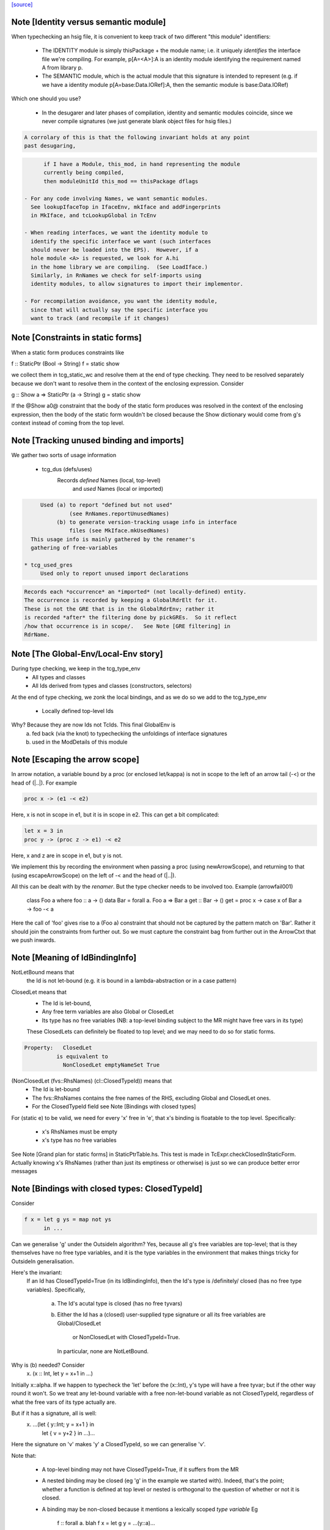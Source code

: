 `[source] <https://gitlab.haskell.org/ghc/ghc/tree/master/compiler/typecheck/TcRnTypes.hs>`_

Note [Identity versus semantic module]
~~~~~~~~~~~~~~~~~~~~~~~~~~~~~~~~~~~~~~
When typechecking an hsig file, it is convenient to keep track
of two different "this module" identifiers:

     - The IDENTITY module is simply thisPackage + the module
       name; i.e. it uniquely *identifies* the interface file
       we're compiling.  For example, p[A=<A>]:A is an
       identity module identifying the requirement named A
       from library p.

     - The SEMANTIC module, which is the actual module that
       this signature is intended to represent (e.g. if
       we have a identity module p[A=base:Data.IORef]:A,
       then the semantic module is base:Data.IORef)

Which one should you use?

     - In the desugarer and later phases of compilation,
       identity and semantic modules coincide, since we never compile
       signatures (we just generate blank object files for
       hsig files.)

.. code-block:: haskell

       A corrolary of this is that the following invariant holds at any point
       past desugaring,

.. code-block:: haskell

           if I have a Module, this_mod, in hand representing the module
           currently being compiled,
           then moduleUnitId this_mod == thisPackage dflags

     - For any code involving Names, we want semantic modules.
       See lookupIfaceTop in IfaceEnv, mkIface and addFingerprints
       in MkIface, and tcLookupGlobal in TcEnv

     - When reading interfaces, we want the identity module to
       identify the specific interface we want (such interfaces
       should never be loaded into the EPS).  However, if a
       hole module <A> is requested, we look for A.hi
       in the home library we are compiling.  (See LoadIface.)
       Similarly, in RnNames we check for self-imports using
       identity modules, to allow signatures to import their implementor.

     - For recompilation avoidance, you want the identity module,
       since that will actually say the specific interface you
       want to track (and recompile if it changes)


Note [Constraints in static forms]
~~~~~~~~~~~~~~~~~~~~~~~~~~~~~~~~~~

When a static form produces constraints like

f :: StaticPtr (Bool -> String)
f = static show

we collect them in tcg_static_wc and resolve them at the end
of type checking. They need to be resolved separately because
we don't want to resolve them in the context of the enclosing
expression. Consider

g :: Show a => StaticPtr (a -> String)
g = static show

If the @Show a0@ constraint that the body of the static form produces was
resolved in the context of the enclosing expression, then the body of the
static form wouldn't be closed because the Show dictionary would come from
g's context instead of coming from the top level.


Note [Tracking unused binding and imports]
~~~~~~~~~~~~~~~~~~~~~~~~~~~~~~~~~~~~~~~~~~~~~
We gather two sorts of usage information

 * tcg_dus (defs/uses)
      Records *defined* Names (local, top-level)
          and *used*    Names (local or imported)

.. code-block:: haskell

      Used (a) to report "defined but not used"
               (see RnNames.reportUnusedNames)
           (b) to generate version-tracking usage info in interface
               files (see MkIface.mkUsedNames)
   This usage info is mainly gathered by the renamer's
   gathering of free-variables

 * tcg_used_gres
      Used only to report unused import declarations

.. code-block:: haskell

      Records each *occurrence* an *imported* (not locally-defined) entity.
      The occurrence is recorded by keeping a GlobalRdrElt for it.
      These is not the GRE that is in the GlobalRdrEnv; rather it
      is recorded *after* the filtering done by pickGREs.  So it reflect
      /how that occurrence is in scope/.   See Note [GRE filtering] in
      RdrName.




Note [The Global-Env/Local-Env story]
~~~~~~~~~~~~~~~~~~~~~~~~~~~~~~~~~~~~~
During type checking, we keep in the tcg_type_env
        * All types and classes
        * All Ids derived from types and classes (constructors, selectors)

At the end of type checking, we zonk the local bindings,
and as we do so we add to the tcg_type_env
        * Locally defined top-level Ids

Why?  Because they are now Ids not TcIds.  This final GlobalEnv is
        a) fed back (via the knot) to typechecking the
           unfoldings of interface signatures
        b) used in the ModDetails of this module


Note [Escaping the arrow scope]
~~~~~~~~~~~~~~~~~~~~~~~~~~~~~~~~~~~
In arrow notation, a variable bound by a proc (or enclosed let/kappa)
is not in scope to the left of an arrow tail (-<) or the head of (|..|).
For example

.. code-block:: haskell

        proc x -> (e1 -< e2)

Here, x is not in scope in e1, but it is in scope in e2.  This can get
a bit complicated:

.. code-block:: haskell

        let x = 3 in
        proc y -> (proc z -> e1) -< e2

Here, x and z are in scope in e1, but y is not.

We implement this by
recording the environment when passing a proc (using newArrowScope),
and returning to that (using escapeArrowScope) on the left of -< and the
head of (|..|).

All this can be dealt with by the *renamer*. But the type checker needs
to be involved too.  Example (arrowfail001)
  class Foo a where foo :: a -> ()
  data Bar = forall a. Foo a => Bar a
  get :: Bar -> ()
  get = proc x -> case x of Bar a -> foo -< a
Here the call of 'foo' gives rise to a (Foo a) constraint that should not
be captured by the pattern match on 'Bar'.  Rather it should join the
constraints from further out.  So we must capture the constraint bag
from further out in the ArrowCtxt that we push inwards.


Note [Meaning of IdBindingInfo]
~~~~~~~~~~~~~~~~~~~~~~~~~~~~~~~~~~
NotLetBound means that
  the Id is not let-bound (e.g. it is bound in a
  lambda-abstraction or in a case pattern)

ClosedLet means that
   - The Id is let-bound,
   - Any free term variables are also Global or ClosedLet
   - Its type has no free variables (NB: a top-level binding subject
     to the MR might have free vars in its type)
   These ClosedLets can definitely be floated to top level; and we
   may need to do so for static forms.

.. code-block:: haskell

   Property:   ClosedLet
             is equivalent to
               NonClosedLet emptyNameSet True

(NonClosedLet (fvs::RhsNames) (cl::ClosedTypeId)) means that
   - The Id is let-bound

   - The fvs::RhsNames contains the free names of the RHS,
     excluding Global and ClosedLet ones.

   - For the ClosedTypeId field see Note [Bindings with closed types]

For (static e) to be valid, we need for every 'x' free in 'e',
that x's binding is floatable to the top level.  Specifically:
   * x's RhsNames must be empty
   * x's type has no free variables
See Note [Grand plan for static forms] in StaticPtrTable.hs.
This test is made in TcExpr.checkClosedInStaticForm.
Actually knowing x's RhsNames (rather than just its emptiness
or otherwise) is just so we can produce better error messages



Note [Bindings with closed types: ClosedTypeId]
~~~~~~~~~~~~~~~~~~~~~~~~~~~~~~~~~~~~~~~~~~~~~~~
Consider

.. code-block:: haskell

  f x = let g ys = map not ys
        in ...

Can we generalise 'g' under the OutsideIn algorithm?  Yes,
because all g's free variables are top-level; that is they themselves
have no free type variables, and it is the type variables in the
environment that makes things tricky for OutsideIn generalisation.

Here's the invariant:
   If an Id has ClosedTypeId=True (in its IdBindingInfo), then
   the Id's type is /definitely/ closed (has no free type variables).
   Specifically,
       a) The Id's acutal type is closed (has no free tyvars)
       b) Either the Id has a (closed) user-supplied type signature
          or all its free variables are Global/ClosedLet
             or NonClosedLet with ClosedTypeId=True.
          In particular, none are NotLetBound.

Why is (b) needed?   Consider
    \x. (x :: Int, let y = x+1 in ...)
Initially x::alpha.  If we happen to typecheck the 'let' before the
(x::Int), y's type will have a free tyvar; but if the other way round
it won't.  So we treat any let-bound variable with a free
non-let-bound variable as not ClosedTypeId, regardless of what the
free vars of its type actually are.

But if it has a signature, all is well:
   \x. ...(let { y::Int; y = x+1 } in
           let { v = y+2 } in ...)...
Here the signature on 'v' makes 'y' a ClosedTypeId, so we can
generalise 'v'.

Note that:

  * A top-level binding may not have ClosedTypeId=True, if it suffers
    from the MR

  * A nested binding may be closed (eg 'g' in the example we started
    with). Indeed, that's the point; whether a function is defined at
    top level or nested is orthogonal to the question of whether or
    not it is closed.

  * A binding may be non-closed because it mentions a lexically scoped
    *type variable*  Eg
        f :: forall a. blah
        f x = let g y = ...(y::a)...

Under OutsideIn we are free to generalise an Id all of whose free
variables have ClosedTypeId=True (or imported).  This is an extension
compared to the JFP paper on OutsideIn, which used "top-level" as a
proxy for "closed".  (It's not a good proxy anyway -- the MR can make
a top-level binding with a free type variable.)



Note [Type variables in the type environment]
~~~~~~~~~~~~~~~~~~~~~~~~~~~~~~~~~~~~~~~~~~~~~
The type environment has a binding for each lexically-scoped
type variable that is in scope.  For example

.. code-block:: haskell

  f :: forall a. a -> a
  f x = (x :: a)

.. code-block:: haskell

  g1 :: [a] -> a
  g1 (ys :: [b]) = head ys :: b

.. code-block:: haskell

  g2 :: [Int] -> Int
  g2 (ys :: [c]) = head ys :: c

* The forall'd variable 'a' in the signature scopes over f's RHS.

* The pattern-bound type variable 'b' in 'g1' scopes over g1's
  RHS; note that it is bound to a skolem 'a' which is not itself
  lexically in scope.

* The pattern-bound type variable 'c' in 'g2' is bound to
  Int; that is, pattern-bound type variables can stand for
  arbitrary types. (see
    GHC proposal #128 "Allow ScopedTypeVariables to refer to types"
    https://github.com/ghc-proposals/ghc-proposals/pull/128,
  and the paper
    "Type variables in patterns", Haskell Symposium 2018.


This is implemented by the constructor
   ATyVar Name TcTyVar
in the type environment.

* The Name is the name of the original, lexically scoped type
  variable

* The TcTyVar is sometimes a skolem (like in 'f'), and sometimes
  a unification variable (like in 'g1', 'g2').  We never zonk the
  type environment so in the latter case it always stays as a
  unification variable, although that variable may be later
  unified with a type (such as Int in 'g2').


Note [Complete and partial type signatures]
~~~~~~~~~~~~~~~~~~~~~~~~~~~~~~~~~~~~~~~~~~~~~~
A type signature is partial when it contains one or more wildcards
(= type holes).  The wildcard can either be:
* A (type) wildcard occurring in sig_theta or sig_tau. These are
  stored in sig_wcs.
      f :: Bool -> _
      g :: Eq _a => _a -> _a -> Bool
* Or an extra-constraints wildcard, stored in sig_cts:
      h :: (Num a, _) => a -> a

A type signature is a complete type signature when there are no
wildcards in the type signature, i.e. iff sig_wcs is empty and
sig_extra_cts is Nothing.


Note [sig_inst_tau may be polymorphic]
~~~~~~~~~~~~~~~~~~~~~~~~~~~~~~~~~~~~~~~~~
Note that "sig_inst_tau" might actually be a polymorphic type,
if the original function had a signature like
   forall a. Eq a => forall b. Ord b => ....
But that's ok: tcMatchesFun (called by tcRhs) can deal with that
It happens, too!  See Note [Polymorphic methods] in TcClassDcl.



Note [Wildcards in partial signatures]
~~~~~~~~~~~~~~~~~~~~~~~~~~~~~~~~~~~~~~
The wildcards in psig_wcs may stand for a type mentioning
the universally-quantified tyvars of psig_ty

E.g.  f :: forall a. _ -> a
      f x = x
We get sig_inst_skols = [a]
       sig_inst_tau   = _22 -> a
       sig_inst_wcs   = [_22]
and _22 in the end is unified with the type 'a'

Moreover the kind of a wildcard in sig_inst_wcs may mention
the universally-quantified tyvars sig_inst_skols
e.g.   f :: t a -> t _
Here we get
   sig_inst_skols = [k:*, (t::k ->*), (a::k)]
   sig_inst_tau   = t a -> t _22
   sig_inst_wcs   = [ _22::k ]


Note [Hole constraints]
~~~~~~~~~~~~~~~~~~~~~~~~~~
CHoleCan constraints are used for two kinds of holes,
distinguished by cc_hole:

  * For holes in expressions (including variables not in scope)
    e.g.   f x = g _ x

  * For holes in type signatures
    e.g.   f :: _ -> _
           f x = [x,True]



Note [CIrredCan constraints]
~~~~~~~~~~~~~~~~~~~~~~~~~~~~~~
CIrredCan constraints are used for constraints that are "stuck"
   - we can't solve them (yet)
   - we can't use them to solve other constraints
   - but they may become soluble if we substitute for some
     of the type variables in the constraint

Example 1:  (c Int), where c :: * -> Constraint.  We can't do anything
            with this yet, but if later c := Num, *then* we can solve it

Example 2:  a ~ b, where a :: *, b :: k, where k is a kind variable
            We don't want to use this to substitute 'b' for 'a', in case
            'k' is subsequently unifed with (say) *->*, because then
            we'd have ill-kinded types floating about.  Rather we want
            to defer using the equality altogether until 'k' get resolved.



Note [Ct/evidence invariant]
~~~~~~~~~~~~~~~~~~~~~~~~~~~~
If  ct :: Ct, then extra fields of 'ct' cache precisely the ctev_pred field
of (cc_ev ct), and is fully rewritten wrt the substitution.   Eg for CDictCan,
   ctev_pred (cc_ev ct) = (cc_class ct) (cc_tyargs ct)
This holds by construction; look at the unique place where CDictCan is
built (in TcCanonical).

In contrast, the type of the evidence *term* (ctev_dest / ctev_evar) in
the evidence may *not* be fully zonked; we are careful not to look at it
during constraint solving. See Note [Evidence field of CtEvidence].



Note [Ct kind invariant]
~~~~~~~~~~~~~~~~~~~~~~~~
CTyEqCan and CFunEqCan both require that the kind of the lhs matches the kind
of the rhs. This is necessary because both constraints are used for substitutions
during solving. If the kinds differed, then the substitution would take a well-kinded
type to an ill-kinded one.



Note [Resetting cc_pend_sc]
~~~~~~~~~~~~~~~~~~~~~~~~~~~
When we discard Derived constraints, in dropDerivedSimples, we must
set the cc_pend_sc flag to True, so that if we re-process this
CDictCan we will re-generate its derived superclasses. Otherwise
we might miss some fundeps.  #13662 showed this up.

See Note [The superclass story] in TcCanonical.


Note [Dropping derived constraints]
~~~~~~~~~~~~~~~~~~~~~~~~~~~~~~~~~~~~~~
In general we discard derived constraints at the end of constraint solving;
see dropDerivedWC.  For example

 * Superclasses: if we have an unsolved [W] (Ord a), we don't want to
   complain about an unsolved [D] (Eq a) as well.

 * If we have [W] a ~ Int, [W] a ~ Bool, improvement will generate
   [D] Int ~ Bool, and we don't want to report that because it's
   incomprehensible. That is why we don't rewrite wanteds with wanteds!

But (tiresomely) we do keep *some* Derived constraints:

 * Type holes are derived constraints, because they have no evidence
   and we want to keep them, so we get the error report

 * Insoluble kind equalities (e.g. [D] * ~ (* -> *)), with
   KindEqOrigin, may arise from a type equality a ~ Int#, say.  See
   Note [Equalities with incompatible kinds] in TcCanonical.
   These need to be kept because the kind equalities might have different
   source locations and hence different error messages.
   E.g., test case dependent/should_fail/T11471

 * We keep most derived equalities arising from functional dependencies
      - Given/Given interactions (subset of FunDepOrigin1):
        The definitely-insoluble ones reflect unreachable code.

.. code-block:: haskell

        Others not-definitely-insoluble ones like [D] a ~ Int do not
        reflect unreachable code; indeed if fundeps generated proofs, it'd
        be a useful equality.  See #14763.   So we discard them.

      - Given/Wanted interacGiven or Wanted interacting with an
        instance declaration (FunDepOrigin2)

      - Given/Wanted interactions (FunDepOrigin1); see #9612

      - But for Wanted/Wanted interactions we do /not/ want to report an
        error (#13506).  Consider [W] C Int Int, [W] C Int Bool, with
        a fundep on class C.  We don't want to report an insoluble Int~Bool;
        c.f. "wanteds do not rewrite wanteds".

To distinguish these cases we use the CtOrigin.

NB: we keep *all* derived insolubles under some circumstances:

  * They are looked at by simplifyInfer, to decide whether to
    generalise.  Example: [W] a ~ Int, [W] a ~ Bool
    We get [D] Int ~ Bool, and indeed the constraints are insoluble,
    and we want simplifyInfer to see that, even though we don't
    ultimately want to generate an (inexplicable) error message from it




Note [Custom type errors in constraints]
~~~~~~~~~~~~~~~~~~~~~~~~~~~~~~~~~~~~~~~~~~~

When GHC reports a type-error about an unsolved-constraint, we check
to see if the constraint contains any custom-type errors, and if so
we report them.  Here are some examples of constraints containing type
errors:

TypeError msg           -- The actual constraint is a type error

TypError msg ~ Int      -- Some type was supposed to be Int, but ended up
                        -- being a type error instead

Eq (TypeError msg)      -- A class constraint is stuck due to a type error

F (TypeError msg) ~ a   -- A type function failed to evaluate due to a type err

It is also possible to have constraints where the type error is nested deeper,
for example see #11990, and also:

Eq (F (TypeError msg))  -- Here the type error is nested under a type-function
                        -- call, which failed to evaluate because of it,
                        -- and so the `Eq` constraint was unsolved.
                        -- This may happen when one function calls another
                        -- and the called function produced a custom type error.


Note [When superclasses help]
~~~~~~~~~~~~~~~~~~~~~~~~~~~~~~~~
First read Note [The superclass story] in TcCanonical.

We expand superclasses and iterate only if there is at unsolved wanted
for which expansion of superclasses (e.g. from given constraints)
might actually help. The function superClassesMightHelp tells if
doing this superclass expansion might help solve this constraint.
Note that

  * We look inside implications; maybe it'll help to expand the Givens
    at level 2 to help solve an unsolved Wanted buried inside an
    implication.  E.g.
        forall a. Ord a => forall b. [W] Eq a

  * Superclasses help only for Wanted constraints.  Derived constraints
    are not really "unsolved" and we certainly don't want them to
    trigger superclass expansion. This was a good part of the loop
    in  #11523

  * Even for Wanted constraints, we say "no" for implicit parameters.
    we have [W] ?x::ty, expanding superclasses won't help:
      - Superclasses can't be implicit parameters
      - If we have a [G] ?x:ty2, then we'll have another unsolved
        [D] ty ~ ty2 (from the functional dependency)
        which will trigger superclass expansion.

.. code-block:: haskell

    It's a bit of a special case, but it's easy to do.  The runtime cost
    is low because the unsolved set is usually empty anyway (errors
    aside), and the first non-imlicit-parameter will terminate the search.

.. code-block:: haskell

    The special case is worth it (#11480, comment:2) because it
    applies to CallStack constraints, which aren't type errors. If we have
       f :: (C a) => blah
       f x = ...undefined...
    we'll get a CallStack constraint.  If that's the only unsolved
    constraint it'll eventually be solved by defaulting.  So we don't
    want to emit warnings about hitting the simplifier's iteration
    limit.  A CallStack constraint really isn't an unsolved
    constraint; it can always be solved by defaulting.


Note [Given insolubles]
~~~~~~~~~~~~~~~~~~~~~~~~~~
Consider (#14325, comment:)
    class (a~b) => C a b

.. code-block:: haskell

    foo :: C a c => a -> c
    foo x = x

.. code-block:: haskell

    hm3 :: C (f b) b => b -> f b
    hm3 x = foo x

In the RHS of hm3, from the [G] C (f b) b we get the insoluble
[G] f b ~# b.  Then we also get an unsolved [W] C b (f b).
Residual implication looks like
    forall b. C (f b) b => [G] f b ~# b
                           [W] C f (f b)

We do /not/ want to set the implication status to IC_Insoluble,
because that'll suppress reports of [W] C b (f b).  But we
may not report the insoluble [G] f b ~# b either (see Note [Given errors]
in TcErrors), so we may fail to report anything at all!  Yikes.

The same applies to Derived constraints that /arise from/ Givens.
E.g.   f :: (C Int [a]) => blah
where a fundep means we get
       [D] Int ~ [a]
By the same reasoning we must not suppress other errors (#15767)

Bottom line: insolubleWC (called in TcSimplify.setImplicationStatus)
             should ignore givens even if they are insoluble.



Note [Insoluble holes]
~~~~~~~~~~~~~~~~~~~~~~
Hole constraints that ARE NOT treated as truly insoluble:
  a) type holes, arising from PartialTypeSignatures,
  b) "true" expression holes arising from TypedHoles

An "expression hole" or "type hole" constraint isn't really an error
at all; it's a report saying "_ :: Int" here.  But an out-of-scope
variable masquerading as expression holes IS treated as truly
insoluble, so that it trumps other errors during error reporting.
Yuk!



Note [Needed evidence variables]
~~~~~~~~~~~~~~~~~~~~~~~~~~~~~~~~
Th ic_need_evs field holds the free vars of ic_binds, and all the
ic_binds in nested implications.

  * Main purpose: if one of the ic_givens is not mentioned in here, it
    is redundant.

  * solveImplication may drop an implication altogether if it has no
    remaining 'wanteds'. But we still track the free vars of its
    evidence binds, even though it has now disappeared.



Note [Shadowing in a constraint]
~~~~~~~~~~~~~~~~~~~~~~~~~~~~~~~~
We assume NO SHADOWING in a constraint.  Specifically
 * The unification variables are all implicitly quantified at top
   level, and are all unique
 * The skolem variables bound in ic_skols are all freah when the
   implication is created.
So we can safely substitute. For example, if we have
   forall a.  a~Int => ...(forall b. ...a...)...
we can push the (a~Int) constraint inwards in the "givens" without
worrying that 'b' might clash.



Note [Skolems in an implication]
~~~~~~~~~~~~~~~~~~~~~~~~~~~~~~~~
The skolems in an implication are not there to perform a skolem escape
check.  That happens because all the environment variables are in the
untouchables, and therefore cannot be unified with anything at all,
let alone the skolems.

Instead, ic_skols is used only when considering floating a constraint
outside the implication in TcSimplify.floatEqualities or
TcSimplify.approximateImplications



Note [Insoluble constraints]
~~~~~~~~~~~~~~~~~~~~~~~~~~~~
Some of the errors that we get during canonicalization are best
reported when all constraints have been simplified as much as
possible. For instance, assume that during simplification the
following constraints arise:

.. code-block:: haskell

 [Wanted]   F alpha ~  uf1
 [Wanted]   beta ~ uf1 beta

When canonicalizing the wanted (beta ~ uf1 beta), if we eagerly fail
we will simply see a message:
    'Can't construct the infinite type  beta ~ uf1 beta'
and the user has no idea what the uf1 variable is.

Instead our plan is that we will NOT fail immediately, but:
    (1) Record the "frozen" error in the ic_insols field
    (2) Isolate the offending constraint from the rest of the inerts
    (3) Keep on simplifying/canonicalizing

At the end, we will hopefully have substituted uf1 := F alpha, and we
will be able to report a more informative error:
    'Can't construct the infinite type beta ~ F alpha beta'

Insoluble constraints *do* include Derived constraints. For example,
a functional dependency might give rise to [D] Int ~ Bool, and we must
report that.  If insolubles did not contain Deriveds, reportErrors would
never see it.




Note [Evidence field of CtEvidence]
~~~~~~~~~~~~~~~~~~~~~~~~~~~~~~~~~~~
During constraint solving we never look at the type of ctev_evar/ctev_dest;
instead we look at the ctev_pred field.  The evtm/evar field
may be un-zonked.



Note [Bind new Givens immediately]
~~~~~~~~~~~~~~~~~~~~~~~~~~~~~~~~~~
For Givens we make new EvVars and bind them immediately. Two main reasons:
  * Gain sharing.  E.g. suppose we start with g :: C a b, where
       class D a => C a b
       class (E a, F a) => D a
    If we generate all g's superclasses as separate EvTerms we might
    get    selD1 (selC1 g) :: E a
           selD2 (selC1 g) :: F a
           selC1 g :: D a
    which we could do more economically as:
           g1 :: D a = selC1 g
           g2 :: E a = selD1 g1
           g3 :: F a = selD2 g1

  * For *coercion* evidence we *must* bind each given:
      class (a~b) => C a b where ....
      f :: C a b => ....
    Then in f's Givens we have g:(C a b) and the superclass sc(g,0):a~b.
    But that superclass selector can't (yet) appear in a coercion
    (see evTermCoercion), so the easy thing is to bind it to an Id.

So a Given has EvVar inside it rather than (as previously) an EvTerm.



Note [Constraint flavours]
~~~~~~~~~~~~~~~~~~~~~~~~~~
Constraints come in four flavours:

* [G] Given: we have evidence

* [W] Wanted WOnly: we want evidence

* [D] Derived: any solution must satisfy this constraint, but
      we don't need evidence for it.  Examples include:
        - superclasses of [W] class constraints
        - equalities arising from functional dependencies
          or injectivity

* [WD] Wanted WDeriv: a single constraint that represents
                      both [W] and [D]
  We keep them paired as one both for efficiency, and because
  when we have a finite map  F tys -> CFunEqCan, it's inconvenient
  to have two CFunEqCans in the range

The ctev_nosh field of a Wanted distinguishes between [W] and [WD]

Wanted constraints are born as [WD], but are split into [W] and its
"shadow" [D] in TcSMonad.maybeEmitShadow.

See Note [The improvement story and derived shadows] in TcSMonad


Note [eqCanRewrite]
~~~~~~~~~~~~~~~~~~~~~~
(eqCanRewrite ct1 ct2) holds if the constraint ct1 (a CTyEqCan of form
tv ~ ty) can be used to rewrite ct2.  It must satisfy the properties of
a can-rewrite relation, see Definition [Can-rewrite relation] in
TcSMonad.

With the solver handling Coercible constraints like equality constraints,
the rewrite conditions must take role into account, never allowing
a representational equality to rewrite a nominal one.



Note [Wanteds do not rewrite Wanteds]
~~~~~~~~~~~~~~~~~~~~~~~~~~~~~~~~~~~~~
We don't allow Wanteds to rewrite Wanteds, because that can give rise
to very confusing type error messages.  A good example is #8450.
Here's another
   f :: a -> Bool
   f x = ( [x,'c'], [x,True] ) `seq` True
Here we get
  [W] a ~ Char
  [W] a ~ Bool
but we do not want to complain about Bool ~ Char!



Note [Deriveds do rewrite Deriveds]
~~~~~~~~~~~~~~~~~~~~~~~~~~~~~~~~~~~
However we DO allow Deriveds to rewrite Deriveds, because that's how
improvement works; see Note [The improvement story] in TcInteract.

However, for now at least I'm only letting (Derived,NomEq) rewrite
(Derived,NomEq) and not doing anything for ReprEq.  If we have
    eqCanRewriteFR (Derived, NomEq) (Derived, _)  = True
then we lose property R2 of Definition [Can-rewrite relation]
in TcSMonad
  R2.  If f1 >= f, and f2 >= f,
       then either f1 >= f2 or f2 >= f1
Consider f1 = (Given, ReprEq)
         f2 = (Derived, NomEq)
          f = (Derived, ReprEq)

I thought maybe we could never get Derived ReprEq constraints, but
we can; straight from the Wanteds during improvement. And from a Derived
ReprEq we could conceivably get a Derived NomEq improvement (by decomposing
a type constructor with Nomninal role), and hence unify.


Note [funEqCanDischarge]
~~~~~~~~~~~~~~~~~~~~~~~~~~~
Suppose we have two CFunEqCans with the same LHS:
    (x1:F ts ~ f1) `funEqCanDischarge` (x2:F ts ~ f2)
Can we drop x2 in favour of x1, either unifying
f2 (if it's a flatten meta-var) or adding a new Given
(f1 ~ f2), if x2 is a Given?

Answer: yes if funEqCanDischarge is true.


Note [eqCanDischarge]
~~~~~~~~~~~~~~~~~~~~~~~~
Suppose we have two identical CTyEqCan equality constraints
(i.e. both LHS and RHS are the same)
      (x1:a~t) `eqCanDischarge` (xs:a~t)
Can we just drop x2 in favour of x1?

Answer: yes if eqCanDischarge is true.

Note that we do /not/ allow Wanted to discharge Derived.
We must keep both.  Why?  Because the Derived may rewrite
other Deriveds in the model whereas the Wanted cannot.

However a Wanted can certainly discharge an identical Wanted.  So
eqCanDischarge does /not/ define a can-rewrite relation in the
sense of Definition [Can-rewrite relation] in TcSMonad.

We /do/ say that a [W] can discharge a [WD].  In evidence terms it
certainly can, and the /caller/ arranges that the otherwise-lost [D]
is spat out as a new Derived.  


Note [SubGoalDepth]
~~~~~~~~~~~~~~~~~~~
The 'SubGoalDepth' takes care of stopping the constraint solver from looping.

The counter starts at zero and increases. It includes dictionary constraints,
equality simplification, and type family reduction. (Why combine these? Because
it's actually quite easy to mistake one for another, in sufficiently involved
scenarios, like ConstraintKinds.)

The flag -fcontext-stack=n (not very well named!) fixes the maximium
level.

* The counter includes the depth of type class instance declarations.  Example:
     [W] d{7} : Eq [Int]
  That is d's dictionary-constraint depth is 7.  If we use the instance
     $dfEqList :: Eq a => Eq [a]
  to simplify it, we get
     d{7} = $dfEqList d'{8}
  where d'{8} : Eq Int, and d' has depth 8.

.. code-block:: haskell

  For civilised (decidable) instance declarations, each increase of
  depth removes a type constructor from the type, so the depth never
  gets big; i.e. is bounded by the structural depth of the type.

* The counter also increments when resolving
equalities involving type functions. Example:
  Assume we have a wanted at depth 7:
    [W] d{7} : F () ~ a
  If there is a type function equation "F () = Int", this would be rewritten to
    [W] d{8} : Int ~ a
  and remembered as having depth 8.

.. code-block:: haskell

  Again, without UndecidableInstances, this counter is bounded, but without it
  can resolve things ad infinitum. Hence there is a maximum level.

* Lastly, every time an equality is rewritten, the counter increases. Again,
  rewriting an equality constraint normally makes progress, but it's possible
  the "progress" is just the reduction of an infinitely-reducing type family.
  Hence we need to track the rewrites.

When compiling a program requires a greater depth, then GHC recommends turning
off this check entirely by setting -freduction-depth=0. This is because the
exact number that works is highly variable, and is likely to change even between
minor releases. Because this check is solely to prevent infinite compilation
times, it seems safe to disable it when a user has ascertained that their program
doesn't loop at the type level.



Note [Skolem info for pattern synonyms]
~~~~~~~~~~~~~~~~~~~~~~~~~~~~~~~~~~~~~~~~~~
For pattern synonym SkolemInfo we have
   SigSkol (PatSynCtxt p) ty _
but the type 'ty' is not very helpful.  The full pattern-synonym type
has the provided and required pieces, which it is inconvenient to
record and display here. So we simply don't display the type at all,
contenting outselves with just the name of the pattern synonym, which
is fine.  We could do more, but it doesn't seem worth it.



Note [SigSkol SkolemInfo]
~~~~~~~~~~~~~~~~~~~~~~~~~
Suppose we (deeply) skolemise a type
   f :: forall a. a -> forall b. b -> a
Then we'll instantiate [a :-> a', b :-> b'], and with the instantiated
      a' -> b' -> a.
But when, in an error message, we report that "b is a rigid type
variable bound by the type signature for f", we want to show the foralls
in the right place.  So we proceed as follows:

* In SigSkol we record
    - the original signature forall a. a -> forall b. b -> a
    - the instantiation mapping [a :-> a', b :-> b']

* Then when tidying in TcMType.tidySkolemInfo, we first tidy a' to
  whatever it tidies to, say a''; and then we walk over the type
  replacing the binder a by the tidied version a'', to give
       forall a''. a'' -> forall b''. b'' -> a''
  We need to do this under function arrows, to match what deeplySkolemise
  does.

* Typically a'' will have a nice pretty name like "a", but the point is
  that the foral-bound variables of the signature we report line up with
  the instantiated skolems lying  around in other types.



